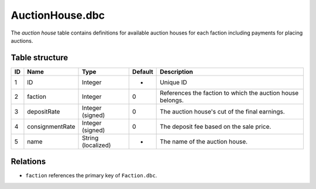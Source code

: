 .. _file-formats-dbc-auctionhouse:

================
AuctionHouse.dbc
================

The *auction house* table contains definitions for available auction
houses for each faction including payments for placing auctions.

Table structure
---------------

+------+-------------------+----------------------+-----------+--------------------------------------------------------------+
| ID   | Name              | Type                 | Default   | Description                                                  |
+======+===================+======================+===========+==============================================================+
| 1    | ID                | Integer              | -         | Unique ID                                                    |
+------+-------------------+----------------------+-----------+--------------------------------------------------------------+
| 2    | faction           | Integer              | 0         | References the faction to which the auction house belongs.   |
+------+-------------------+----------------------+-----------+--------------------------------------------------------------+
| 3    | depositRate       | Integer (signed)     | 0         | The auction house's cut of the final earnings.               |
+------+-------------------+----------------------+-----------+--------------------------------------------------------------+
| 4    | consignmentRate   | Integer (signed)     | 0         | The deposit fee based on the sale price.                     |
+------+-------------------+----------------------+-----------+--------------------------------------------------------------+
| 5    | name              | String (localized)   | -         | The name of the auction house.                               |
+------+-------------------+----------------------+-----------+--------------------------------------------------------------+

Relations
---------

-  ``faction`` references the primary key of ``Faction.dbc``.
